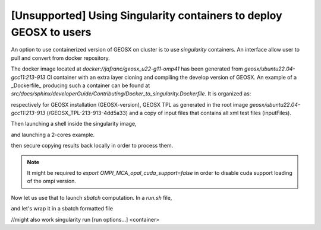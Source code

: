 .. _UsingSingularity:

[Unsupported] Using Singularity containers to deploy GEOSX to users
====================================================================


An option to use containerized version of GEOSX on cluster is to use *singularity* containers.
An interface allow user to pull and convert from docker repository.

.. code-block::
   :caption: An example of singularity

    srun -c 4 --pty bash
    singularity pull docker://jafranc/geosx_u22-g11-omp41

The docker image located at *docker://jafranc/geosx_u22-g11-omp41* has been generated from *geosx/ubuntu22.04-gcc11:213-913*
CI container with an extra layer cloning and compiling the develop version of GEOSX. An example of a _Dockerfile_ producing such
a container can be found at *src/docs/sphinx/developerGuide/Contributing/Docker_to_singularity.Dockerfile*. It is organized as:

.. code-block::
    :caption: Organization of the docker/singularity image

    /opt
        /GEOSX
            /GEOSX-version
            /GEOSX_TPL-213-913-4dd5a33
            /inputFiles

respectively for GEOSX installation (GEOSX-version), GEOSX TPL as generated in the root image  *geosx/ubuntu22.04-gcc11:213-913*
(/GEOSX_TPL-213-913-4dd5a33) and a copy of input files that contains all xml test files (inputFiles).

Then launching a shell inside the singularity image,

.. code-block::
    :caption:

    singularity shell geosx_u22-g11-omp41_latest.sif

and launching a 2-cores example.

.. code-block::
    :caption:

    Apptainer> mpirun -n 2 --oversubscribe /opt/GEOSX/GEOSX-version/bin/geosx -i /opt/GEOSX/inputFiles/compositionalMultiphaseFlow/deadoil_3ph_staircase_3d.xml -x 2

then secure copying results back locally in order to process them.

.. note::
    It might be required to `export OMPI_MCA_opal_cuda_support=false` in order to disable cuda support loading of the ompi version.

Now let us use that to launch `sbatch` computation. In a *run.sh* file,

.. code::
    :caption: sh-file
    #!/bin/bash

    export OMPI_MCA_opal_cuda_support=false
    export INPUT=/opt/GEOSX/inputFiles/compositionalMultiphaseFlow/deadoil_3ph_staircase_3d.xml
    ### parallel executable
    singularity exec geosx_u22-g11-omp41_latest.sif /opt/GEOSX/GEOSX-version/bin/geosx -i ${INPUT} -x 2 -y 1 -z 1
    #singularity run geosx_u22-g11-omp41_latest.sif -i ${INPUT} -x 2 -y 1 -z 1

and let's wrap it in a sbatch formatted file

.. code::
    :caption: sh-file

    #!/bin/sh
    #SBATCH --job-name=singularity_test
    #SBATCH --partition=normal
    #SBATCH --time=00:10:00
    #SBATCH -n 2

    module restore geosx-cpu-2

    #export OMPI_MCA_opal_cuda_support=false
    #export OMPI_ALLOW_RUN_AS_ROOT=1
    #export OMPI_ALLOW_RUN_AS_ROOT_CONFIRM=1

    # ##parallel executable
    srun --mpi=pmix ./run.sh

    echo 'Done'


//might also work
singularity run [run options...] <container>